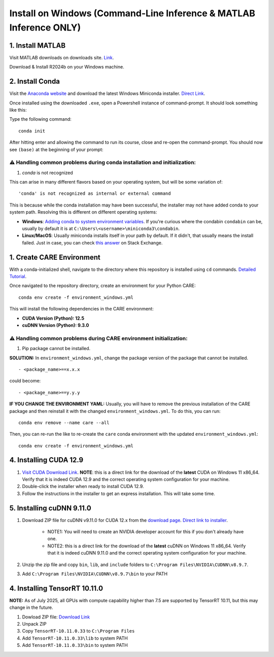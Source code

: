 ===================================================================
Install on Windows (Command-Line Inference & MATLAB Inference ONLY)
===================================================================


1. Install MATLAB
^^^^^^^^^^^^^^^^^
Visit MATLAB downloads on downloads site. `Link <https://www.mathworks.com/downloads/>`_.

Download & Install R2024b on your Windows machine.

2. Install Conda
^^^^^^^^^^^^^^^^
Visit the `Anaconda website <https://www.anaconda.com/download/success>`_ and download the latest Windows Miniconda installer. `Direct Link <https://repo.anaconda.com/miniconda/Miniconda3-latest-Windows-x86_64.exe>`_.

Once installed using the downloaded ``.exe``, open a Powershell instance of command-prompt. It should look something like this:

.. image:: images/powershell_default.png

Type the following command:

::

 conda init


After hitting enter and allowing the command to run its course, close and re-open the command-prompt. You should now see ``(base)`` at the beginning of your prompt:

.. image:: images/powershell_base.png
     :align: center

⚠️ Handling common problems during conda installation and initialization:
~~~~~~~~~~~~~~~~~~~~~~~~~~~~~~~~~~~~~~~~~~~~~~~~~~~~~~~~~~~~~~~~~~~~~~~~~
1. `conda` is not recognized

This can arise in many different flavors based on your operating system, but will be some variation of:

::

 'conda' is not recognized as internal or external command


This is because while the conda installation may have been successful, the installer may not have added conda to your system path. Resolving this is different on different operating systems:

* **Windows**: `Adding conda to system environment variables <https://www.geeksforgeeks.org/python/how-to-setup-anaconda-path-to-environment-variable/>`_. If you're curious where the condabin ``condabin`` can be, usually by default it is at ``C:\Users\<username>\miniconda3\condabin``.
* **Linux/MacOS**: Usually miniconda installs itself in your path by default. If it didn't, that usually means the install failed. Just in case, you can check `this answer <https://askubuntu.com/questions/849470/how-do-i-activate-a-conda-environment-in-my-bashrc>`_ on Stack Exchange.


1. Create CARE Environment
^^^^^^^^^^^^^^^^^^^^^^^^^^
With a conda-initialized shell, navigate to the directory where this repository is installed using ``cd`` commands. `Detailed Tutorial <https://www.lifewire.com/change-directories-in-command-prompt-5185508>`_.

Once navigated to the repository directory, create an environment for your Python CARE:

::

 conda env create -f environment_windows.yml


This will install the following dependencies in the CARE environment:

* **CUDA Version (Python): 12.5**
* **cuDNN Version (Python): 9.3.0**

⚠️ Handling common problems during CARE environment initialization:
~~~~~~~~~~~~~~~~~~~~~~~~~~~~~~~~~~~~~~~~~~~~~~~~~~~~~~~~~~~~~~~~~~~
1. Pip package cannot be installed.

**SOLUTION:** In ``environment_windows.yml``, change the package version of the package that cannot be installed.

::

 - <package_name>==x.x.x



could become::

 - <package_name>==y.y.y

**IF YOU CHANGE THE ENVIRONMENT YAML:** Usually, you will have to remove the previous installation of the CARE package and then reinstall it with the changed ``environment_windows.yml``. To do this, you can run:
::

 conda env remove --name care --all


Then, you can re-run the like to re-create the ``care`` conda environment with the updated ``environment_windows.yml``:
::

 conda env create -f environment_windows.yml


4. Installing CUDA 12.9
^^^^^^^^^^^^^^^^^^^^^^^

1.  `Visit CUDA Download Link <https://developer.nvidia.com/cuda-downloads?target_os=Windows&target_arch=x86_64&target_version=11&target_type=exe_local>`_. **NOTE**: this is a direct link for the download of the **latest** CUDA on Windows 11 x86_64. Verify that it is indeed CUDA 12.9 and the correct operating system configuration for your machine.
2. Double-click the installer when ready to install CUDA 12.9.
3. Follow the instructions in the installer to get an express installation. This will take some time.

5. Installing cuDNN 9.11.0
^^^^^^^^^^^^^^^^^^^^^^^^^^

1. Download ZIP file for cuDNN v9.11.0 for CUDA 12.x from the `download page <https://developer.nvidia.com/cudnn-downloads?target_os=Windows&target_arch=x86_64&target_version=11&target_type=exe_local>`_. `Direct link to installer <https://developer.nvidia.com/cudnn-downloads?target_os=Windows&target_arch=x86_64&target_version=11&target_type=exe_local>`_.

     * NOTE1: You will need to create an NVIDIA developer account for this if you don't already have one.
     * NOTE2: this is a direct link for the download of the **latest** cuDNN on Windows 11 x86_64. Verify that it is indeed cuDNN 9.11.0 and the correct operating system configuration for your machine.

2. Unzip the zip file and copy ``bin``, ``lib``, and ``include`` folders to ``C:\Program Files\NVIDIA\CUDNN\v8.9.7``.
3. Add ``C:\Program Files\NVIDIA\CUDNN\v8.9.7\bin`` to your PATH

4. Installing TensorRT 10.11.0
^^^^^^^^^^^^^^^^^^^^^^^^^^^^^^

**NOTE:** As of July 2025, all GPUs with compute capability higher than 7.5 are supported by TensorRT 10.11, but this may change in the future.

1. Dowload ZIP file: `Download Link <https://developer.nvidia.com/downloads/compute/machine-learning/tensorrt/10.11.0/zip/TensorRT-10.11.0.33.Windows.win10.cuda-12.9.zip>`_
2. Unpack ZIP
3. Copy ``TensorRT-10.11.0.33`` to ``C:\Program Files``
4. Add ``TensorRT-10.11.0.33\lib`` to system PATH
5. Add ``TensorRT-10.11.0.33\bin`` to system PATH